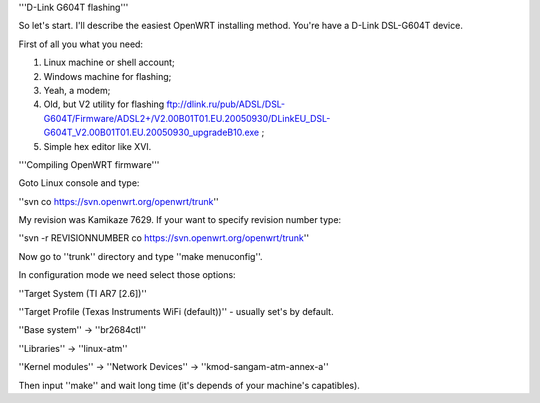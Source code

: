 '''D-Link G604T flashing'''

So let's start. I'll describe the easiest OpenWRT installing method.
You're have a D-Link DSL-G604T device.

First of all you what you need: 

1) Linux machine or shell account;

2) Windows machine for flashing;

3) Yeah, a modem;

4) Old, but V2 utility for flashing ftp://dlink.ru/pub/ADSL/DSL-G604T/Firmware/ADSL2+/V2.00B01T01.EU.20050930/DLinkEU_DSL-G604T_V2.00B01T01.EU.20050930_upgradeB10.exe ;

5) Simple hex editor like XVI.

'''Compiling OpenWRT firmware'''

Goto Linux console and type:

''svn co https://svn.openwrt.org/openwrt/trunk''

My revision was Kamikaze 7629. If your want to specify revision number type:

''svn -r REVISIONNUMBER co https://svn.openwrt.org/openwrt/trunk''

Now go to ''trunk'' directory and type ''make menuconfig''.

In configuration mode we need select those options:

''Target System (TI AR7 [2.6])''

''Target Profile (Texas Instruments WiFi (default))'' - usually set's by default.

''Base system'' -> ''br2684ctl''

''Libraries'' -> ''linux-atm''

''Kernel modules'' -> ''Network Devices'' -> ''kmod-sangam-atm-annex-a''

Then input ''make'' and wait long time (it's depends of your machine's capatibles).
